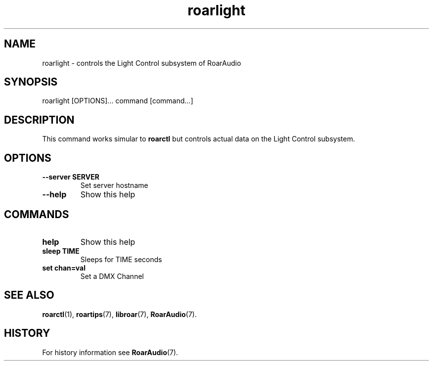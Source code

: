 .\" roarlight.1:

.TH "roarlight" "1" "January 2010" "RoarAudio" "System User's Manual: roarlight"

.SH NAME

roarlight \- controls the Light Control subsystem of RoarAudio

.SH SYNOPSIS

roarlight [OPTIONS]... command [command...]

.SH DESCRIPTION

This command works simular to \fBroarctl\fR but controls actual data on the
Light Control subsystem.

.SH "OPTIONS"

.TP
\fB--server    SERVER\fR
Set server hostname

.TP
\fB--help\fR
Show this help

.SH "COMMANDS"

.TP
\fBhelp\fR
Show this help

.TP
\fBsleep TIME\fR
Sleeps for TIME seconds

.TP
\fBset   chan=val\fR
Set a DMX Channel

.SH "SEE ALSO"
\fBroarctl\fR(1),
\fBroartips\fR(7),
\fBlibroar\fR(7),
\fBRoarAudio\fR(7).

.SH "HISTORY"

For history information see \fBRoarAudio\fR(7).

.\" ll
